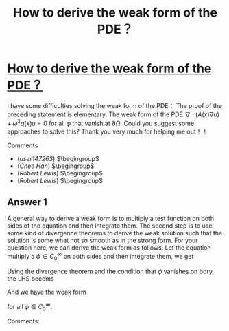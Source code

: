 :PROPERTIES:
:ID: how-to-derive-the-weak-form-of-the-pde？
:END:
#+title: How to derive the weak form of the PDE？

* [[https://math.stackexchange.com/questions/1339709/how-to-derive-the-weak-form-of-the-pde][How to derive the weak form of the PDE？]]

I have some difficulties solving the weak form of the PDE：
The proof of the preceding statement is elementary. The weak form of the PDE
$\nabla \cdot (A(x) \nabla u) + \omega^2 q(x) u = 0$
for all $\phi$ that vanish at $\partial \Omega$. Could you suggest some approaches to solve this?
Thank you very much for helping me out！！

Comments
+ (/user147263/) $\begingroup$
+ (/Chee Han/) $\begingroup$
+ (/Robert Lewis/) $\begingroup$
+ (/Robert Lewis/) $\begingroup$
** Answer 1

A general way to derive a weak form is to multiply a test function on both sides of the equation and then integrate them. The second step is to use some kind of divergence theorems to derive the weak solution such that the solution is some what not so smooth as in the strong form. For your question here, we can derive the weak form as follows:
Let the equation multiply a $\phi\in C_0^\infty$ on both sides and then integrate them, we get
\begin{equation}
\int_\Omega-\nabla\cdot (A(x)\nabla u)\phi dx=\int_\Omega\omega^2q(x)u\phi dx.
\end{equation}
Using the divergence theorem and the condition that $\phi$ vanishes on bdry, the LHS becoms
\begin{equation}
\int_\Omega (A(x)\nabla u)\cdot\nabla\phi dx.
\end{equation}
And we have the weak form
\begin{equation}
\int_\Omega (A(x)\nabla u)\cdot\nabla\phi dx=\int_\Omega\omega^2q(x)u\phi dx.
\end{equation}
for all $\phi\in C_0^\infty$.

 Comments:

